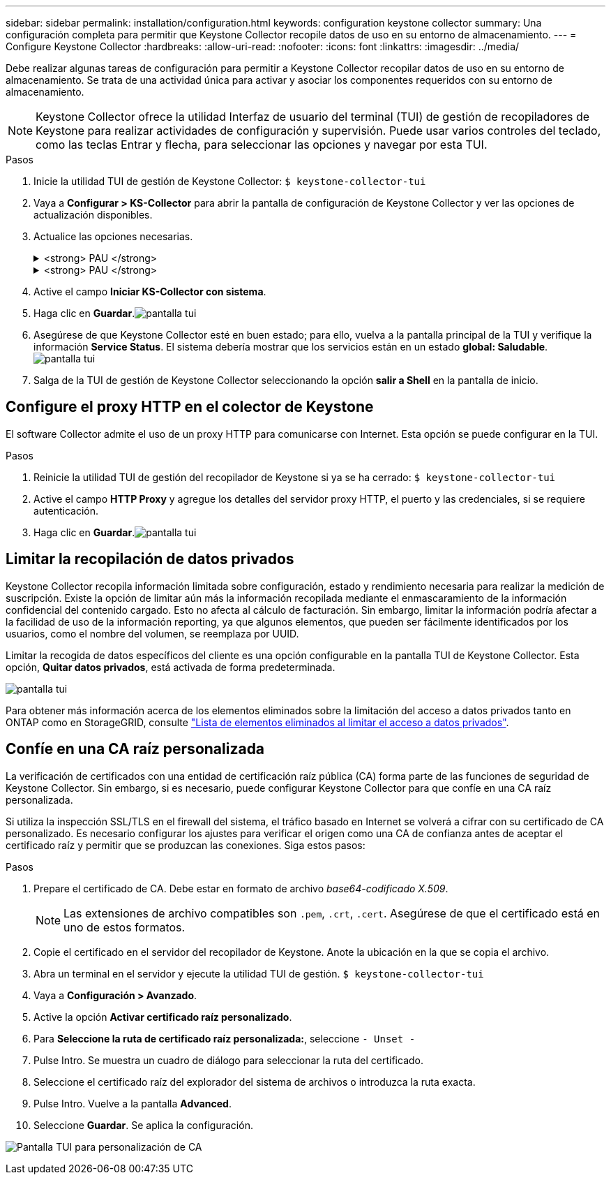---
sidebar: sidebar 
permalink: installation/configuration.html 
keywords: configuration keystone collector 
summary: Una configuración completa para permitir que Keystone Collector recopile datos de uso en su entorno de almacenamiento. 
---
= Configure Keystone Collector
:hardbreaks:
:allow-uri-read: 
:nofooter: 
:icons: font
:linkattrs: 
:imagesdir: ../media/


[role="lead"]
Debe realizar algunas tareas de configuración para permitir a Keystone Collector recopilar datos de uso en su entorno de almacenamiento. Se trata de una actividad única para activar y asociar los componentes requeridos con su entorno de almacenamiento.


NOTE: Keystone Collector ofrece la utilidad Interfaz de usuario del terminal (TUI) de gestión de recopiladores de Keystone para realizar actividades de configuración y supervisión. Puede usar varios controles del teclado, como las teclas Entrar y flecha, para seleccionar las opciones y navegar por esta TUI.

.Pasos
. Inicie la utilidad TUI de gestión de Keystone Collector:
`$ keystone-collector-tui`
. Vaya a **Configurar > KS-Collector** para abrir la pantalla de configuración de Keystone Collector y ver las opciones de actualización disponibles.
. Actualice las opciones necesarias.
+
.<strong> PAU </strong>
[%collapsible]
====
** *Recopilar uso de ONTAP*: Esta opción permite la recopilación de datos de uso para ONTAP. Añada los detalles del servidor y la cuenta de servicio de Active IQ Unified Manager (Unified Manager).
** *Recopilar datos de rendimiento de ONTAP*: Esta opción permite la recopilación de datos de rendimiento para ONTAP. Esta opción está desactivada de forma predeterminada. Habilite esta opción si es necesario supervisar el rendimiento en su entorno para fines de acuerdo de nivel de servicio. Proporcione los detalles de la cuenta de usuario de la base de datos de Unified Manager. Para obtener información sobre cómo crear usuarios de bases de datos, consulte link:../installation/addl-req.html["Cree usuarios de Unified Manager"].
** *Eliminar datos privados*: Esta opción elimina datos privados específicos de los clientes y está activada de forma predeterminada. Para obtener información acerca de los datos que se excluyen de las métricas si esta opción está activada, consulte link:../installation/configuration.html#limit-collection-of-private-data["Limitar la recopilación de datos privados"].


====
+
.<strong> PAU </strong>
[%collapsible]
====
** *Recopilar uso de StorageGRID*: Esta opción permite recopilar los detalles de uso de los nodos. Añada la dirección del nodo StorageGRID y los detalles de usuario.
** *Eliminar datos privados*: Esta opción elimina datos privados específicos de los clientes y está activada de forma predeterminada. Para obtener información acerca de los datos que se excluyen de las métricas si esta opción está activada, consulte link:../installation/configuration.html#limit-collection-of-private-data["Limitar la recopilación de datos privados"].


====
. Active el campo **Iniciar KS-Collector con sistema**.
. Haga clic en **Guardar**.image:tui-1.png["pantalla tui"]
. Asegúrese de que Keystone Collector esté en buen estado; para ello, vuelva a la pantalla principal de la TUI y verifique la información **Service Status**. El sistema debería mostrar que los servicios están en un estado **global: Saludable**.image:tui-2.png["pantalla tui"]
. Salga de la TUI de gestión de Keystone Collector seleccionando la opción **salir a Shell** en la pantalla de inicio.




== Configure el proxy HTTP en el colector de Keystone

El software Collector admite el uso de un proxy HTTP para comunicarse con Internet. Esta opción se puede configurar en la TUI.

.Pasos
. Reinicie la utilidad TUI de gestión del recopilador de Keystone si ya se ha cerrado:
`$ keystone-collector-tui`
. Active el campo **HTTP Proxy** y agregue los detalles del servidor proxy HTTP, el puerto y las credenciales, si se requiere autenticación.
. Haga clic en **Guardar**.image:tui-3.png["pantalla tui"]




== Limitar la recopilación de datos privados

Keystone Collector recopila información limitada sobre configuración, estado y rendimiento necesaria para realizar la medición de suscripción. Existe la opción de limitar aún más la información recopilada mediante el enmascaramiento de la información confidencial del contenido cargado. Esto no afecta al cálculo de facturación. Sin embargo, limitar la información podría afectar a la facilidad de uso de la información reporting, ya que algunos elementos, que pueden ser fácilmente identificados por los usuarios, como el nombre del volumen, se reemplaza por UUID.

Limitar la recogida de datos específicos del cliente es una opción configurable en la pantalla TUI de Keystone Collector. Esta opción, *Quitar datos privados*, está activada de forma predeterminada.

image:tui-4.png["pantalla tui"]

Para obtener más información acerca de los elementos eliminados sobre la limitación del acceso a datos privados tanto en ONTAP como en StorageGRID, consulte link:../installation/data-collection.html["Lista de elementos eliminados al limitar el acceso a datos privados"].



== Confíe en una CA raíz personalizada

La verificación de certificados con una entidad de certificación raíz pública (CA) forma parte de las funciones de seguridad de Keystone Collector. Sin embargo, si es necesario, puede configurar Keystone Collector para que confíe en una CA raíz personalizada.

Si utiliza la inspección SSL/TLS en el firewall del sistema, el tráfico basado en Internet se volverá a cifrar con su certificado de CA personalizado. Es necesario configurar los ajustes para verificar el origen como una CA de confianza antes de aceptar el certificado raíz y permitir que se produzcan las conexiones. Siga estos pasos:

.Pasos
. Prepare el certificado de CA. Debe estar en formato de archivo _base64-codificado X.509_.
+

NOTE: Las extensiones de archivo compatibles son `.pem`, `.crt`, `.cert`. Asegúrese de que el certificado está en uno de estos formatos.

. Copie el certificado en el servidor del recopilador de Keystone. Anote la ubicación en la que se copia el archivo.
. Abra un terminal en el servidor y ejecute la utilidad TUI de gestión.
`$ keystone-collector-tui`
. Vaya a *Configuración > Avanzado*.
. Active la opción *Activar certificado raíz personalizado*.
. Para *Seleccione la ruta de certificado raíz personalizada:*, seleccione `- Unset -`
. Pulse Intro. Se muestra un cuadro de diálogo para seleccionar la ruta del certificado.
. Seleccione el certificado raíz del explorador del sistema de archivos o introduzca la ruta exacta.
. Pulse Intro. Vuelve a la pantalla *Advanced*.
. Seleccione *Guardar*. Se aplica la configuración.


image:kc-custom-ca.png["Pantalla TUI para personalización de CA"]
